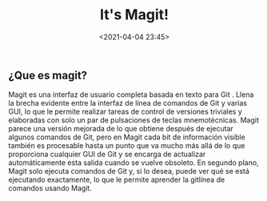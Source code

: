 #+title: It's Magit!
#+date: <2021-04-04 23:45>
#+filetags: git

** ¿Que es magit?

Magit es una interfaz de usuario completa basada en texto para Git . Llena la brecha evidente entre la interfaz de línea de comandos de Git y varias GUI, lo que le permite realizar tareas de control de versiones triviales y elaboradas con solo un par de pulsaciones de teclas mnemotécnicas. Magit parece una versión mejorada de lo que obtiene después de ejecutar algunos comandos de Git, pero en Magit cada bit de información visible también es procesable hasta un punto que va mucho más allá de lo que proporciona cualquier GUI de Git y se encarga de actualizar automáticamente esta salida cuando se vuelve obsoleto. En segundo plano, Magit solo ejecuta comandos de Git y, si lo desea, puede ver qué se está ejecutando exactamente, lo que le permite aprender la gitlínea de comandos usando Magit.
